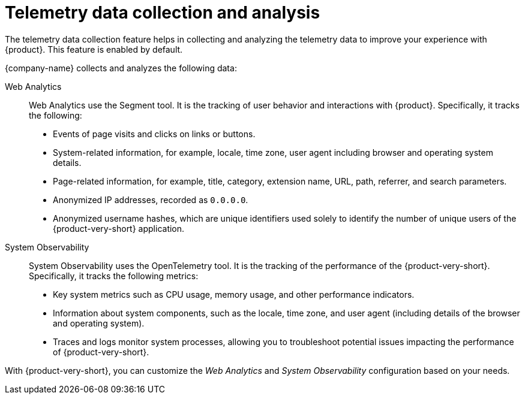 :_mod-docs-content-type: CONCEPT

[id="telemetry-data-collection-and-analysis_{context}"]
= Telemetry data collection and analysis

The telemetry data collection feature helps in collecting and analyzing the telemetry data to improve your experience with {product}. This feature is enabled by default.

{company-name} collects and analyzes the following data:

Web Analytics::
Web Analytics use the Segment tool.
It is the tracking of user behavior and interactions with {product}.
Specifically, it tracks the following:

* Events of page visits and clicks on links or buttons.
* System-related information, for example, locale, time zone, user agent including browser and operating system details.
* Page-related information, for example, title, category, extension name, URL, path, referrer, and search parameters.
* Anonymized IP addresses, recorded as `0.0.0.0`.
* Anonymized username hashes, which are unique identifiers used solely to identify the number of unique users of the {product-very-short} application.

System Observability::
System Observability uses the OpenTelemetry tool.
It is the tracking of the performance of the {product-very-short}.
Specifically, it tracks the following metrics:

* Key system metrics such as CPU usage, memory usage, and other performance indicators.
* Information about system components, such as the locale, time zone, and user agent (including details of the browser and operating system).
* Traces and logs monitor system processes, allowing you to troubleshoot potential issues impacting the performance of {product-very-short}.

With {product-very-short}, you can customize the _Web Analytics_ and _System Observability_ configuration based on your needs.
